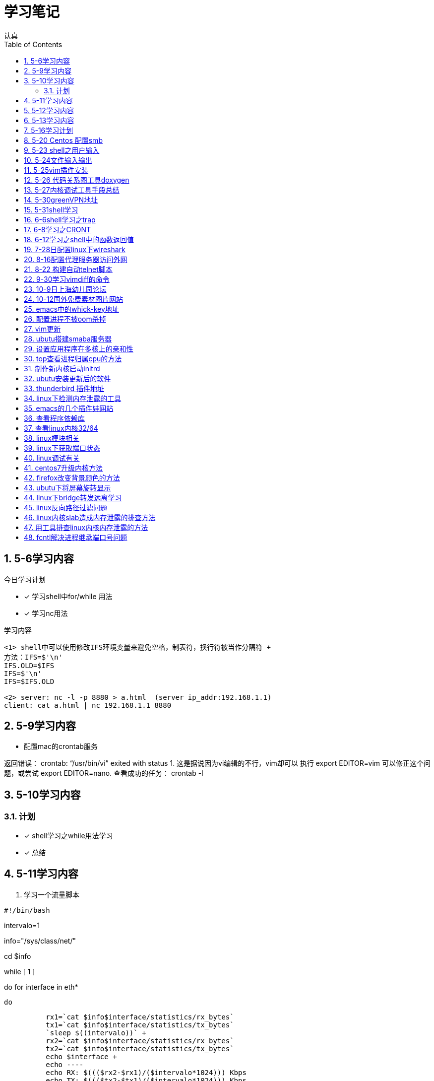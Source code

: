 = 学习笔记
认真
:toc:
:toclevels: 4
:toc-position: left
:source-highlighter: pygments
:icons: font
:sectnums:

== 5-6学习内容

.今日学习计划
****

- [*] 学习shell中for/while 用法
- [*] 学习nc用法


****

.学习内容
....

<1> shell中可以使用修改IFS环境变量来避免空格，制表符，换行符被当作分隔符 +
方法：IFS=$'\n'
IFS.OLD=$IFS
IFS=$'\n'
IFS=$IFS.OLD

<2> server: nc -l -p 8880 > a.html  (server ip_addr:192.168.1.1)
client: cat a.html | nc 192.168.1.1 8880
....

== 5-9学习内容

* 配置mac的crontab服务

****
返回错误： crontab: “/usr/bin/vi” exited with status 1.
这是据说因为vi编辑的不行，vim却可以
执行 export EDITOR=vim 可以修正这个问题，或尝试 export EDITOR=nano.
查看成功的任务： crontab -l

****
== 5-10学习内容

=== 计划

- [*] shell学习之while用法学习
- [*] 总结

== 5-11学习内容

. 学习一个流量脚本
****
[source,shell]
#!/bin/bash

intervalo=1

info="/sys/class/net/"

cd $info

while [ 1 ]

do
    for interface in eth*

        do

          rx1=`cat $info$interface/statistics/rx_bytes`
          tx1=`cat $info$interface/statistics/tx_bytes`
          `sleep $((intervalo))` +
          rx2=`cat $info$interface/statistics/rx_bytes`
          tx2=`cat $info$interface/statistics/tx_bytes`
          echo $interface +
          echo ----
          echo RX: $((($rx2-$rx1)/($intervalo*1024))) Kbps
          echo TX: $((($tx2-$tx1)/($intervalo*1024))) Kbps
          done
done

****
== 5-12学习内容

* 学习ap打流工具
* 学习无线参数以及速率配置

== 5-13学习内容

.学习计划

****

. 通过设备获取MAC

[source,c]

int main(int argc, char *argv[])
{
    struct ifreq ifreq;
    int sock = 0;
    char mac[32] = "";

    if(argc < 2){
        printf("Usage: ./main eth0");
        return 1;

    }
    sock = socket(AF_INET,SOCK_STREAM,0);
    if(sock < 0)
    {
        perror("error sock");
        return 2;

    }
    strcpy(ifreq.ifr_name,argv[1]);
    if(ioctl(sock,SIOCGIFHWADDR,&ifreq) < 0)
    {
        perror("error ioctl");
        return 3;

   }
    int i = 0;
    for(i = 0; i < 6; i++){
        sprintf(mac+3*i, "%02X:", (unsigned char)ifreq.ifr_hwaddr.sa_data[i]);

    }
    mac[strlen(mac) - 1] = 0;
    printf("MAC: %s\n", mac);

    return 0;
}

****
.通过IP获取MAC

****
[source,c]
int main(int argc, char *argv[])
{
    struct sockaddr_in sin = { 0  };
    struct arpreq myarp = { { 0  }  };
    int sockfd;
    unsigned char *ptr;

    if(argc!=2) {
        printf("usage: %s <IP address>\n",argv[0]);
        exit(0);

    }
    sin.sin_family = AF_INET;
    if(inet_aton(argv[1], &sin.sin_addr)==0) {
        printf("%s: IP address '%s' not valid\n",argv[0],argv[1]);
        exit(0);

    }

    memcpy(&myarp.arp_pa, &sin, sizeof(myarp.arp_pa));
    strcpy(myarp.arp_dev, "eth0");
    if ((sockfd = socket(AF_INET, SOCK_DGRAM, 0)) == -1) {
        printf("%s: cannot open socket\n",argv[0]);
        exit(0);
    }

    if (ioctl(sockfd, SIOCGARP, &myarp) == -1) {
        printf("%s: no entry in arp_cache for '%s'\n",argv[0],argv[1]);
        exit(0);
    }
    ptr = &myarp.arp_ha.sa_data[0];
    printf("%s: MAC address for '%s' is : ",argv[0],argv[1]);
    printf("%x:%x:%x:%x:%x:%x\n",*ptr, *(ptr+1),*(ptr+2),*(ptr+3),*(ptr+4),*(ptr+5));

    return 1;
}

****

== 5-16学习计划

.今日学习

****
- [ ] shell学习
- [ ] Linux内核学习
****

== 5-20 Centos 配置smb
.一步一步
****
开启samba服务。
与 ubuntu 不同，Centos的安全级别默认高一些，需要关闭 SELINUX、iptables。
[source,c]
[root@Gitlab-CI-Build0 ~]# cat /etc/selinux/config

# This file controls the state of SELinux on the system. +
# SELINUX= can take one of these three values: +
#     enforcing - SELinux security policy is enforced. +
#     permissive - SELinux prints warnings instead of enforcing. +
#     disabled - No SELinux policy is loaded. +
SELINUX=disabled +
[root@Gitlab-CI-Build0 ~]# chkconfig --del iptables +
[root@Gitlab-CI-Build0 ~]# cat /etc/samba/smb.conf +
comment = Home Directories +
browseable = yes +
writable = yes +
valid users = %S +
smbpasswd –a xxx +
chkconfig  smb on +
开启samba服务。 +
与 ubuntu 不同，Centos的安全级别默认高一些，需要关闭 SELINUX、iptables +
[root@Gitlab-CI-Build0 ~]# cat /etc/selinux/config  +

# This file controls the state of SELinux on the system. +
# SELINUX= can take one of these three values: +
#     enforcing - SELinux security policy is enforced. +
#     permissive - SELinux prints warnings instead of enforcing. +
#     disabled - No SELinux policy is loaded. +
SELINUX=disabled +
[root@Gitlab-CI-Build0 ~]# chkconfig --del iptables +
[root@Gitlab-CI-Build0 ~]# cat /etc/samba/smb.conf +
[homes] +
comment = Home Directories +
browseable = yes  +
writable = yes +
valid users = %S +
smbpasswd –a xxx +
chkconfig  *_smb_* on

****

== 5-23 shell之用户输入

****
* shell 变量处理
** 可以输入$1,$2直到$9,超过九个可以用${10}

** $0可以打印出程序名字，但是会包含路径，去掉路径比较好的一个办法就是 +
用变量 _#basename#_  比如：
[source,shell]
name='basename $0'
echo $name

** shell中的变量 [red]#$*# 表示将所有的输入参数当作一个字符串,而 [blue]#$@# 是将变量按照空格识别
****

== 5-24文件输入输出

. 文件描述符
+
,===
文件描述符,缩写,描述
0,STDIN,标准输入
1,STDOUT,标准输出
2,STDERR,标准错误
,===
+
. 使用 #&># 来表示将错误信息和正常输出全部重定向到某一个地方去

. 未完待续

== 5-25vim插件安装

NOTE: 注意事项

* 安装vim
* 同步github上的vim的配置
* git clone: link:https://github.com/VundleVim/Vundle.vim.git[git目录] ~/.vim/bundle/Vundle.vim

* 安装ctags,cscope
* 完成配置

== 5-26 代码关系图工具doxygen

TIP: *doxygen* 是一个根据源码生成文档的工具，可以将代码中的调用关系生成表格 +
以及结构体中的关系调用等等。

.使用步骤
****
<1> 下载安装doxygen
<2> 在源码的根目录执行 *_doxygen -g_* 就会生成一个 *Doxygen* 的配置文件
<3> 安装工具 #graphviz# 目的是为了安装dot
<4> 开始配置配置文件
<5> 然后执行命令 [red]#doxygen# 即可
<6> 生成一个html文件夹中有所有函数调用关系
****
== 5-27内核调试工具手段总结

* 各种调试工具以及心得
* 点击 link:http://my.oschina.net/fgq611/blog/113249[内核调试手段]
* link:http://my.oschina.net/fgq611/blog/112929[大牛写的内核调试技术总结]

== 5-30greenVPN地址

* http://gjsq.me/11435742
* 请发送任意邮件至 GreenDizhi@gmail.com 系统将自动回复最新地址到您的邮箱

== 5-31shell学习

* 将一个文件描述符重定向到 #&-# 表示关闭该文件描述符，关闭后，不可以使用
* 使用 #exec# ,该命令可以使一个定义永久有效，直到重新分配为止
** 比如 exec 3>&-
* 使用命令查看打开的文件描述符
** /usr/sbin/lsof -a -p $$ -d 0,1,2    0,1,2是文件描述符的名字
* 使用 #/dev/null# 可以阻止消息，也可以清空一个文件: #cat /dev/null > testfile#
* #mktemp#命令会在 /tmp下建立一个名字唯一的文件，-d 参数可以创建一个目录
* #tee# 可以让结果既在显示器上打印，又保存到指定文件中
** date | tee -a filetest

== 6-6shell学习之trap

* trap会捕捉到将要执行的linux 信号，从而阻止
* 例子

[source,c]

****
#! /bin/bash
# test the trap
trap "echo 'sorry,I can not stop by CRTL-C '" SIGINT SIGTERM
echo "This is a dangerous shell"
loop=1
while [ $loop -lt 10  ]
do
echo "Loop $loop"
sleep 5
loop=$[ $loop+1  ]
done
echo "This is end of this program"
****
== 6-8学习之CRONT
.cron时间表
****
* 判断每月最后一天，可以用以下命令
** 00 12 * * * if['date + %d -d tomorrow ' = 01];then;command
****
== 6-12学习之shell中的函数返回值

* shell中的函数返回值可以用 #return#
* 可以用 [red]#$?# 来获取函数退出码

NOTE: 采用 #$?# return返回值必须在 0-255 之间

* 可以采用下列例子巧妙的返回大于255的值

[source,c]

function my_test
{
    read -P "Enter a value" value
    echo $[ $value*2 ]

}

result='my_test'
echo  "The result is $result "

== 7-28日配置linux下wireshark

NOTE: 注意根据配置一步一步来

* link:http://jingyan.baidu.com/article/c74d60009d992f0f6a595de6.html

== 8-16配置代理服务器访问外网

* 地址为：link:https://shadowsocks.org/en/download/clients.html
* 下载相对应的客户端，配置服务器地址
* 然后配置相对应的浏览器代理配置即可

== 8-22 构建自动telnet脚本

TIP: 该方法可以自动telnet方式登陆AP，前提是要安装一个软件：expect

* apt-get install expect
* 参考目录下auto_telnet.sh
* 修改脚本参数
* 另外一种方法是构建一个shell脚本，具体参考　link:http://www.cnblogs.com/rickyk/p/3835084.html[自动化telnet方法]

== 9-30学习vimdiff的命令

* link:http://jingyan.baidu.com/article/ae97a646da05debbfd461d33.html[学习vimdiff]
* 学习

== 10-9日上海幼儿园论坛

* link:http://www.libaclub.com/t_13_7379921_7.htm[幼儿园报名论坛]
* link:http://www.age06.com/Age06.Web/[上海学前教育官网]
* link:http://www.shrxbm.cn/[上海小学教育官网]

== 10-12国外免费素材图片网站

* link: http://stokpic.com
* link: http://pixabay.com
* link: http://finda.photo
* link: http://unsplash.com
* link: http://gettyimages.com

== emacs中的whick-key地址

* link:https://github.com/justbur/emacs-which-key

== 配置进程不被oom杀掉

*  pgrep -f "/usr/sbin/sshd" | while read PID;do echo -17 > /proc/$PID/oom_adj;done

== vim更新

* http://www.vim.org/git.php

== ubutu搭建smaba服务器

* 安装smaba服务
* 配置/etc/smab/smb.conf
添加以下语句：
[source,c]


[share]
 comment=this is Linux share directory
 path=/home/hdd
 public=yes
 writable=yes


== 设置应用程序在多核上的亲和性

TIP: 首先要确定内核支持SMP，用uname -a 就可以看到

* 方法:使用命令 taskset

* 举例　taskset -p PID  可以看出当前进程在哪个核上
** 绑定　taskset -pc 3 PID 绑定pid到 cpu4上

== top查看进程归属cpu的方法

* top -d 1之后，按　__#f#__ ,然后选中J 即可
* 然后回车会发现top命令后边，出现了一个P，这个值显示了不同的进程不同时刻在不同的CPU上

== 制作新内核启动initrd

* 可以将新内核编译为rpm形式，用make rpm命令即可
* 在新设备上安装新内核，用rpm -ivh *.rpm
* 需要重新制作内核的引导initrd文件，制作方法，调用命令mkinitrd命令即可

== ubutu安装更新后的软件

* http://blog.csdn.net/skykingf/article/details/45267517/

== thunderbird 插件地址

* https://addons.mozilla.org/en-US/thunderbird/search/?q=mail&appver=&platform=

== linux下检测内存泄露的工具

* http://valgrind.org/downloads/current.html#current
** 使用方法
***  valgrind --leak-check=full ./malloc 即可看到检测结果

== emacs的几个插件娃网站

* https://gold.xitu.io/entry/57957f7dd342d30059ed4aba

== 查看程序依赖库

* readelf -d  zabbix-3.2.3/src/zabbix_agent/zabbix_agentd | grep NEEDED

== 查看linux内核32/64

* 在linux中查看CPU是否64位的方法：如果/proc/cpuinfo内的flags字段中含有"lm"，则表示使用的是64位CPU(运行“grep 'lm' /proc/cpuinfo”命令，输出不为空

* 执行shell命令“arch”，显示为x86_64表示当前系统为64位，显示为i386,i486等表示系统是32位的。

* 执行shell命令“file /usr/bin/xxx", 如果是32位程序，显示为"ELF 32-bit ..."；如果是64位，则显示为："ELF 64-bit

* "make ARCH=i386 menuconfig"，"make ARCH=i386"用于配置，编译32位内核

* make ARCH=x86_64 menuconfig"，"make ARCH=x86_64"则用于配置，编译64位内核"

== linux模块相关

* 用 #modinfo# 可以查询模块的信息，作者，注释之类
* 用 #nm# 可以查询内核模块的依赖情况

== linux下获取端口状态
[source,c]
interface_status_t interface_detect_beat_ethtool(int fd, char *iface)
{
struct ifreq ifr;
struct ethtool_value edata;

memset(&ifr, 0, sizeof(ifr));
strncpy(ifr.ifr_name, iface, sizeof(ifr.ifr_name)-1);

edata.cmd = ETHTOOL_GLINK;
ifr.ifr_data = (caddr_t) &edata;

if (ioctl(fd, SIOCETHTOOL, &ifr) == -1)
{
    perror("ETHTOOL_GLINK failed ");
    return IFSTATUS_ERR;
}

return edata.data ? IFSTATUS_UP : IFSTATUS_DOWN;
}
== linux系统启动顺序

* 系统先加载/etc/inittab文件，执行其中的内容，引导加载/etc/rc.d下的东西

== linux调试有关

* sar -u -2 10 可以显示cpu适用情况

* lnstat -s1 -i1 -c-1 -f rt_cache 可以看路由缓存情况

== centos7升级内核方法

* link:https://www.tesun.net/centos7sheng-ji-nei-he/[点我]

== firefox改变背景颜色的方法

* link:https://zhidao.baidu.com/question/152183687.html[点我]

== ubutu下将屏幕旋转显示

* xrandr -o left 向左旋转90度
* xrandr -o right 向右旋转90度
* xrandr -o inverted 上下翻转
* xrandr -o normal 回到正常角度

== linux下bridge转发远离学习

* http://www.cnblogs.com/zmkeil/archive/2013/04/21/3034733.html

== linux反向路径过滤问题

* http://blog.chinaunix.net/uid-20718384-id-3239147.html

== linux内核slab造成内存泄露的排查方法

* http://linuxperf.com/?p=148

== 用工具排查linux内核内存泄露的方法

* http://linuxperf.com/?p=188

== fcntl解决进程继承端口号问题

* http://deshunfan.blog.163.com/blog/static/3424410120107203536137/

* 问题描述:

****
linux中经常调用system，容易出现在一个进程中调用system去启动另外一个进程。system的实现就是fork+exec
这样的话，fork后的子进程会继承父进程的所有的资源包括文件描述符在内，经常出现父进程的端口资源被新启动
的进程占用。

尤其特殊的是AP中的powerap　5002端口经常被占用，原因就是在powerap中调用system去启动了多个进程导致。

解决方案，是利用fcntl函数，对socket fd进程重新设置，设置为close-on-exec就可以
具体是

fcntl(fd,F_SETFD,FD_CLOEXEC)

****

